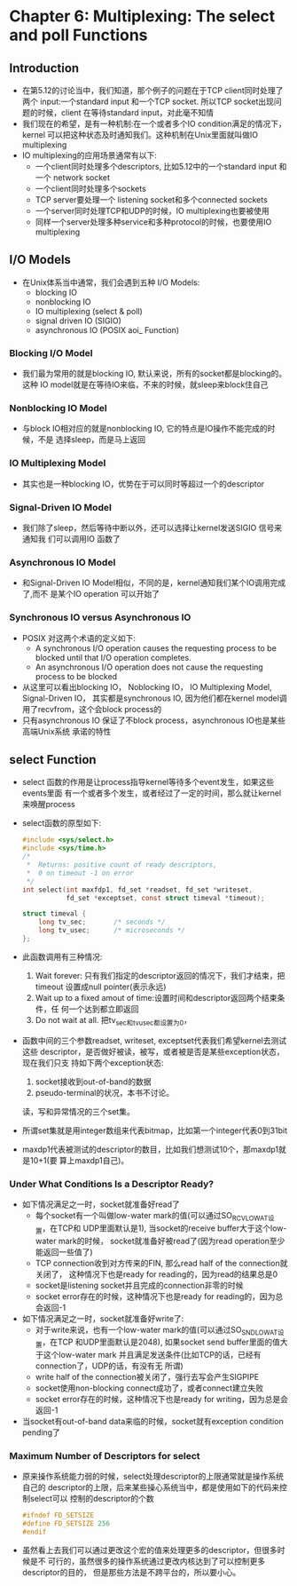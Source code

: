 * Chapter 6: Multiplexing: The select and poll Functions
** Introduction
   + 在第5.12的讨论当中，我们知道，那个例子的问题在于TCP client同时处理了两个
     input:一个standard input 和一个TCP socket. 所以TCP socket出现问题的时候，client
     在等待standard input，对此毫不知情
   + 我们现在的希望，是有一种机制:在一个或者多个IO condition满足的情况下，kernel
     可以把这种状态及时通知我们。这种机制在Unix里面就叫做IO multiplexing
   + IO multiplexing的应用场景通常有以下:
     - 一个client同时处理多个descriptors, 比如5.12中的一个standard input 和一个
       network socket
     - 一个client同时处理多个sockets
     - TCP server要处理一个 listening socket和多个connected sockets
     - 一个server同时处理TCP和UDP的时候，IO multiplexing也要被使用
     - 同样一个server处理多种service和多种protocol的时候，也要使用IO multiplexing
** I/O Models
   + 在Unix体系当中通常，我们会遇到五种 I/O Models:
     + blocking IO
     + nonblocking IO
     + IO multiplexing (select & poll)
     + signal driven IO (SIGIO)
     + asynchronous IO (POSIX aoi_ Function)
*** Blocking I/O Model
    + 我们最为常用的就是blocking IO, 默认来说，所有的socket都是blocking的。这种
      IO model就是在等待IO来临，不来的时候，就sleep来block住自己
*** Nonblocking IO Model
    + 与block IO相对应的就是nonblocking IO, 它的特点是IO操作不能完成的时候，不是
      选择sleep，而是马上返回
*** IO Multiplexing Model
    + 其实也是一种blocking IO，优势在于可以同时等超过一个的descriptor
*** Signal-Driven IO Model
    + 我们除了sleep，然后等待中断以外，还可以选择让kernel发送SIGIO 信号来通知我
      们可以调用IO 函数了
*** Asynchronous IO Model
    + 和Signal-Driven IO Model相似，不同的是，kernel通知我们某个IO调用完成了,而不
      是某个IO operation 可以开始了
*** Synchronous IO versus Asynchronous IO
    + POSIX 对这两个术语的定义如下:
      - A synchronous I/O operation causes the requesting process to be blocked until
        that I/O operation completes.
      - An asynchronous I/O operation does not cause the requesting process to be blocked
    + 从这里可以看出blocking IO， Noblocking IO， IO Multiplexing Model, Signal-Driven IO，
      其实都是synchronous IO, 因为他们都在kernel model调用了recvfrom，这个会block
      process的
    + 只有asynchronous IO 保证了不block process，asynchronous IO也是某些高端Unix系统
      承诺的特性
** select Function
   + select 函数的作用是让process指导kernel等待多个event发生，如果这些events里面
     有一个或者多个发生，或者经过了一定的时间，那么就让kernel来唤醒process
   + select函数的原型如下:
     #+begin_src c
       #include <sys/select.h>
       #include <sys/time.h>
       /* 
        *  Returns: positive count of ready descriptors, 
        *  0 on timeout -1 on error 
        */
       int select(int maxfdp1, fd_set *readset, fd_set *writeset,
                  fd_set *exceptset, const struct timeval *timeout);
                  
       struct timeval {
           long tv_sec;       /* seconds */
           long tv_usec;      /* microseconds */
       };
     #+end_src
   + 此函数调用有三种情况:
     1) Wait forever: 只有我们指定的descriptor返回的情况下，我们才结束，把timeout
        设置成null pointer(表示永远)
     2) Wait up to a fixed amout of time:设置时间和descriptor返回两个结束条件，任
        何一个达到都立即返回
     3) Do not wait at all. 把tv_sec和tv_usec都设置为0，
   + 函数中间的三个参数readset, writeset, exceptset代表我们希望kernel去测试这些
     descriptor，是否做好被读，被写，或者被是否是某些exception状态，现在我们只支
     持如下两个exception状态:
     1) socket接收到out-of-band的数据
     2) pseudo-terminal的状况，本书不讨论。
     读，写和异常情况的三个set集。
   + 所谓set集就是用integer数组来代表bitmap，比如第一个integer代表0到31bit
   + maxdp1代表被测试的descriptor的数目，比如我们想测试10个，那maxdp1就是10+1(要
     算上maxdp1自己)。
*** Under What Conditions Is a Descriptor Ready?
    + 如下情况满足之一时，socket就准备好read了
      - 每个socket有一个叫做low-water mark的值(可以通过SO_RCVLOWAT设置，在TCP和
        UDP里面默认是1), 当socket的receive buffer大于这个low-water mark的时候，
        socket就准备好被read了(因为read operation至少能返回一些值了)
      - TCP connection收到对方传来的FIN, 那么read half of the connection就关闭了，
        这种情况下也是ready for reading的，因为read的结果总是0
      - socket是listening socket并且完成的connection非零的时候
      - socket error存在的时候，这种情况下也是ready for reading的，因为总会返回-1
    + 如下情况满足之一时，socket就准备好write了:
      - 对于write来说，也有一个low-water mark的值(可以通过SO_SNDLOWAT设置，在TCP
        和UDP里面默认是2048), 如果socket send buffer里面的值大于这个low-water
        mark 并且满足发送条件(比如TCP的话，已经有connection了，UDP的话，有没有无
        所谓)
      - write half of the connection被关闭了，强行去写会产生SIGPIPE
      - socket使用non-blocking connect成功了，或者connect建立失败
      - socket error存在的时候，这种情况下也是ready for writing，因为总是会返回-1
    + 当socket有out-of-band data来临的时候，socket就有exception condition
      pending了
*** Maximum Number of Descriptors for select
    + 原来操作系统能力弱的时候，select处理descriptor的上限通常就是操作系统自己的
      descriptor的上限，后来某些操心系统当中，都是使用如下的代码来控制select可以
      控制的descriptor的个数
      #+begin_src c
        #ifndef FD_SETSIZE
        #define FD_SETSIZE 256
        #endif
      #+end_src
    + 虽然看上去我们可以通过更改这个宏的值来处理更多的descriptor，但很多时候是不
      可行的，虽然很多的操作系统通过更改内核达到了可以控制更多descriptor的目的，
      但是那些方法是不跨平台的，所以要小心。
